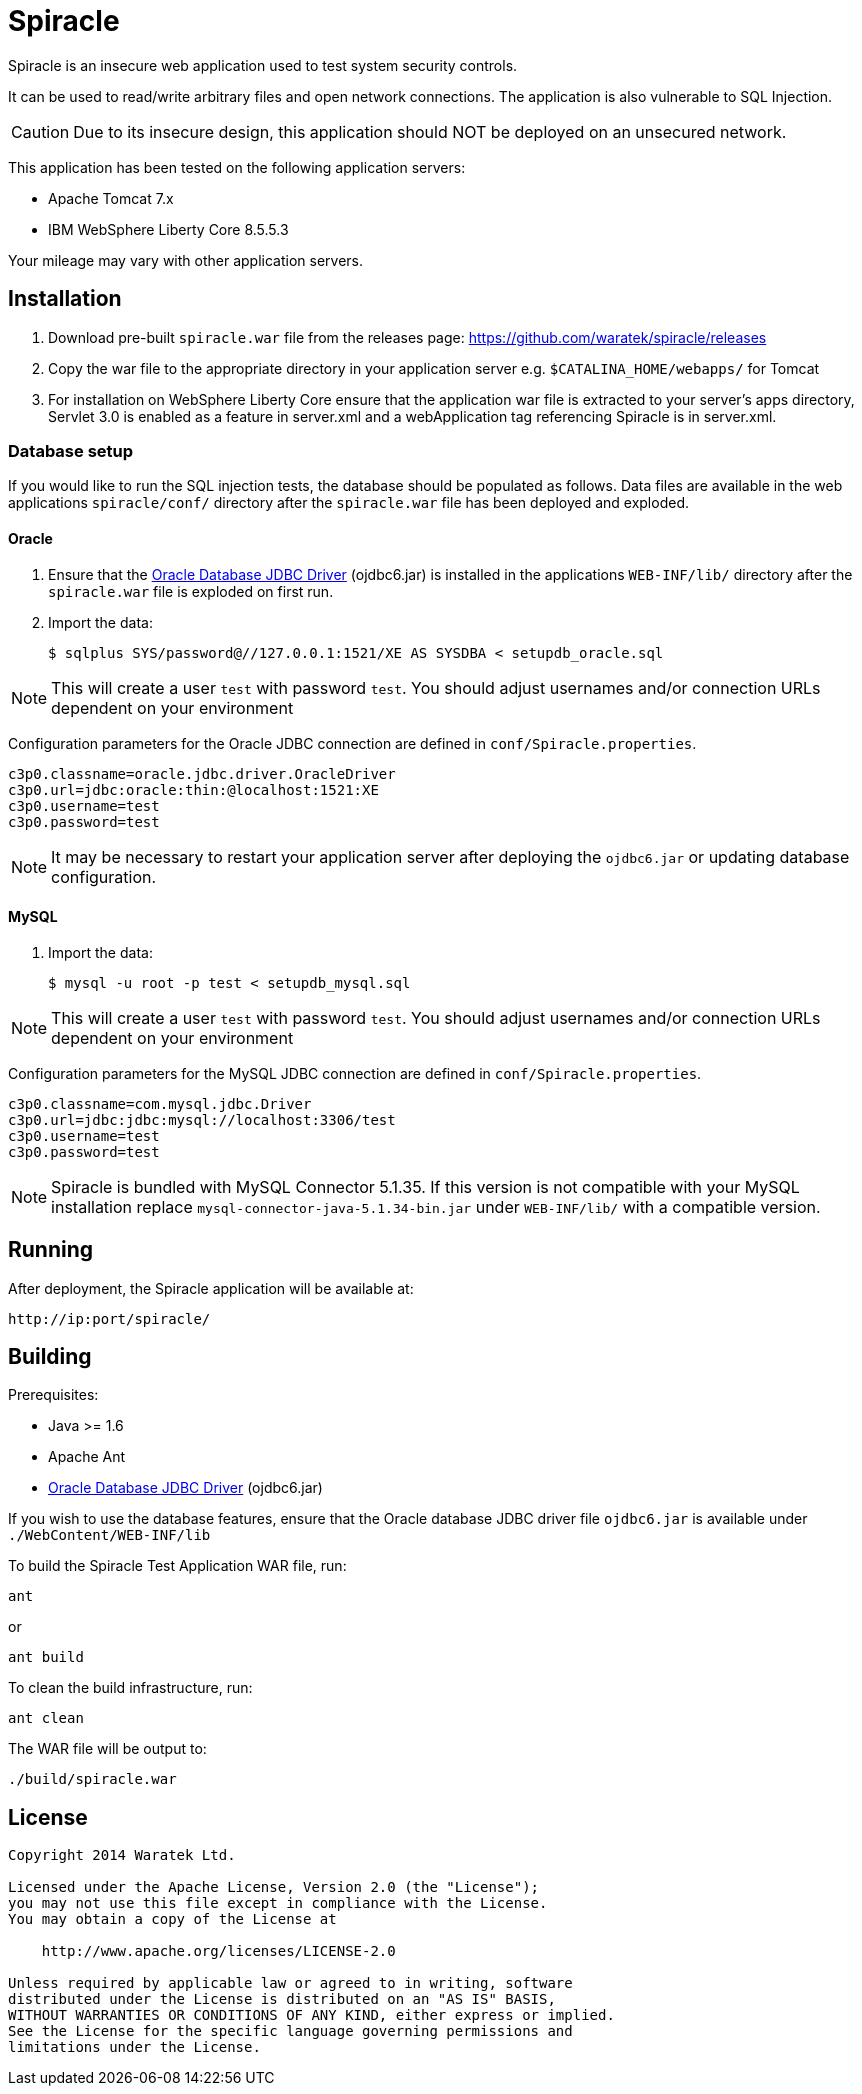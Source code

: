 = Spiracle

Spiracle is an insecure web application used to test system security controls. 

It can be used to read/write arbitrary files and open network connections. The application is also vulnerable to SQL Injection.

CAUTION: Due to its insecure design, this application should NOT be deployed on an unsecured network.

This application has been tested on the following application servers:

* Apache Tomcat 7.x
* IBM WebSphere Liberty Core 8.5.5.3

Your mileage may vary with other application servers.

== Installation

. Download pre-built `spiracle.war` file from the releases page: https://github.com/waratek/spiracle/releases
. Copy the war file to the appropriate directory in your application server e.g. `$CATALINA_HOME/webapps/` for Tomcat
. For installation on WebSphere Liberty Core ensure that the application war file is extracted to your server's apps directory, Servlet 3.0 is enabled as a feature in server.xml and a webApplication tag referencing Spiracle is in server.xml.

=== Database setup

If you would like to run the SQL injection tests, the database should be populated as follows. Data files are available in the web applications `spiracle/conf/` directory after the `spiracle.war` file has been deployed and exploded.

==== Oracle

. Ensure that the link:http://www.oracle.com/technetwork/database/enterprise-edition/jdbc-112010-090769.html[Oracle Database JDBC Driver] (ojdbc6.jar) is installed in the applications `WEB-INF/lib/` directory after the `spiracle.war` file is exploded on first run.
. Import the data:
+
----
$ sqlplus SYS/password@//127.0.0.1:1521/XE AS SYSDBA < setupdb_oracle.sql
----

NOTE: This will create a user `test` with password `test`. You should adjust usernames and/or connection URLs dependent on your environment

Configuration parameters for the Oracle JDBC connection are defined in `conf/Spiracle.properties`.

----
c3p0.classname=oracle.jdbc.driver.OracleDriver
c3p0.url=jdbc:oracle:thin:@localhost:1521:XE
c3p0.username=test
c3p0.password=test
----

NOTE: It may be necessary to restart your application server after deploying the `ojdbc6.jar` or updating database configuration.

==== MySQL
. Import the data:
+
----
$ mysql -u root -p test < setupdb_mysql.sql
----

NOTE: This will create a user `test` with password `test`. You should adjust usernames and/or connection URLs dependent on your environment

Configuration parameters for the MySQL JDBC connection are defined in `conf/Spiracle.properties`.

----
c3p0.classname=com.mysql.jdbc.Driver
c3p0.url=jdbc:jdbc:mysql://localhost:3306/test
c3p0.username=test
c3p0.password=test
----

NOTE: Spiracle is bundled with MySQL Connector 5.1.35. If this version is not compatible with your MySQL installation replace `mysql-connector-java-5.1.34-bin.jar` under `WEB-INF/lib/` with a compatible version.

== Running

After deployment, the Spiracle application will be available at:

----
http://ip:port/spiracle/
----

== Building

Prerequisites:

* Java >= 1.6
* Apache Ant
* link:http://www.oracle.com/technetwork/database/enterprise-edition/jdbc-112010-090769.html[Oracle Database JDBC Driver] (ojdbc6.jar)

If you wish to use the database features, ensure that the Oracle database JDBC driver file `ojdbc6.jar` is available under `./WebContent/WEB-INF/lib`

To build the Spiracle Test Application WAR file, run:

 ant

or

 ant build

To clean the build infrastructure, run:

 ant clean

The WAR file will be output to:

 ./build/spiracle.war

== License

----
Copyright 2014 Waratek Ltd.

Licensed under the Apache License, Version 2.0 (the "License");
you may not use this file except in compliance with the License.
You may obtain a copy of the License at

    http://www.apache.org/licenses/LICENSE-2.0

Unless required by applicable law or agreed to in writing, software
distributed under the License is distributed on an "AS IS" BASIS,
WITHOUT WARRANTIES OR CONDITIONS OF ANY KIND, either express or implied.
See the License for the specific language governing permissions and
limitations under the License.
----
